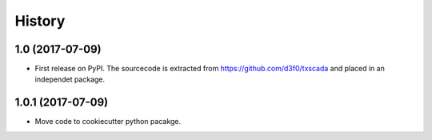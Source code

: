 History
=======


1.0 (2017-07-09)
------------------

* First release on PyPI. The sourcecode is extracted from https://github.com/d3f0/txscada and placed in an independet package.

1.0.1 (2017-07-09)
------------------

* Move code to cookiecutter python pacakge.
